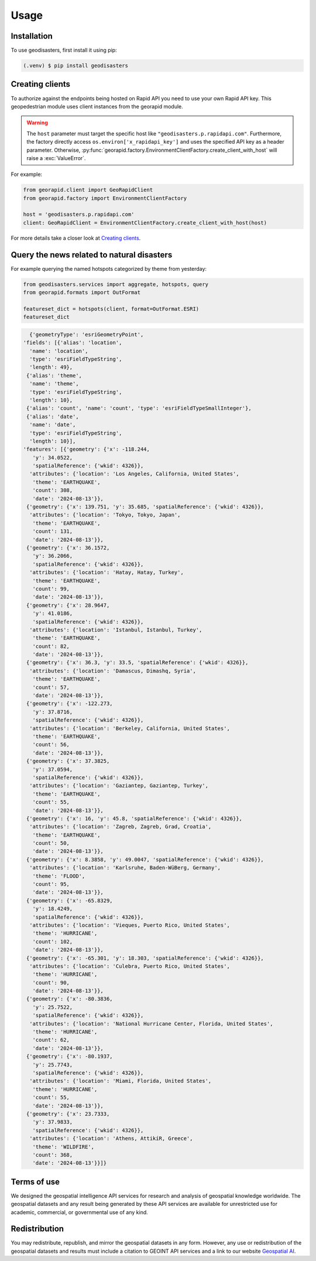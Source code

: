 Usage
=====

.. _installation:

Installation
------------

To use geodisasters, first install it using pip:

.. code-block:: console

   (.venv) $ pip install geodisasters

Creating clients
----------------
To authorize against the endpoints being hosted on Rapid API you need to use your own Rapid API key.
This geopedestrian module uses client instances from the georapid module.

.. warning::
   The ``host`` parameter must target the specific host like ``"geodisasters.p.rapidapi.com"``.
   Furthermore, the factory directly access ``os.environ['x_rapidapi_key']`` and uses the specified API key as a header parameter.
   Otherwise, :py:func:`georapid.factory.EnvironmentClientFactory.create_client_with_host` will raise a :exc:`ValueError`.

For example:

.. code-block:: python

   from georapid.client import GeoRapidClient
   from georapid.factory import EnvironmentClientFactory

   host = 'geodisasters.p.rapidapi.com'
   client: GeoRapidClient = EnvironmentClientFactory.create_client_with_host(host)

For more details take a closer look at `Creating clients <https://georapid.readthedocs.io/en/latest/usage.html#creating-clients>`__.

Query the news related to natural disasters
-------------------------------------------

For example querying the named hotspots categorized by theme from yesterday:

.. code-block:: python

   from geodisasters.services import aggregate, hotspots, query
   from georapid.formats import OutFormat

   featureset_dict = hotspots(client, format=OutFormat.ESRI)
   featureset_dict

.. code-block:: python

   {'geometryType': 'esriGeometryPoint',
 'fields': [{'alias': 'location',
   'name': 'location',
   'type': 'esriFieldTypeString',
   'length': 49},
  {'alias': 'theme',
   'name': 'theme',
   'type': 'esriFieldTypeString',
   'length': 10},
  {'alias': 'count', 'name': 'count', 'type': 'esriFieldTypeSmallInteger'},
  {'alias': 'date',
   'name': 'date',
   'type': 'esriFieldTypeString',
   'length': 10}],
 'features': [{'geometry': {'x': -118.244,
    'y': 34.0522,
    'spatialReference': {'wkid': 4326}},
   'attributes': {'location': 'Los Angeles, California, United States',
    'theme': 'EARTHQUAKE',
    'count': 308,
    'date': '2024-08-13'}},
  {'geometry': {'x': 139.751, 'y': 35.685, 'spatialReference': {'wkid': 4326}},
   'attributes': {'location': 'Tokyo, Tokyo, Japan',
    'theme': 'EARTHQUAKE',
    'count': 131,
    'date': '2024-08-13'}},
  {'geometry': {'x': 36.1572,
    'y': 36.2066,
    'spatialReference': {'wkid': 4326}},
   'attributes': {'location': 'Hatay, Hatay, Turkey',
    'theme': 'EARTHQUAKE',
    'count': 99,
    'date': '2024-08-13'}},
  {'geometry': {'x': 28.9647,
    'y': 41.0186,
    'spatialReference': {'wkid': 4326}},
   'attributes': {'location': 'Istanbul, Istanbul, Turkey',
    'theme': 'EARTHQUAKE',
    'count': 82,
    'date': '2024-08-13'}},
  {'geometry': {'x': 36.3, 'y': 33.5, 'spatialReference': {'wkid': 4326}},
   'attributes': {'location': 'Damascus, Dimashq, Syria',
    'theme': 'EARTHQUAKE',
    'count': 57,
    'date': '2024-08-13'}},
  {'geometry': {'x': -122.273,
    'y': 37.8716,
    'spatialReference': {'wkid': 4326}},
   'attributes': {'location': 'Berkeley, California, United States',
    'theme': 'EARTHQUAKE',
    'count': 56,
    'date': '2024-08-13'}},
  {'geometry': {'x': 37.3825,
    'y': 37.0594,
    'spatialReference': {'wkid': 4326}},
   'attributes': {'location': 'Gaziantep, Gaziantep, Turkey',
    'theme': 'EARTHQUAKE',
    'count': 55,
    'date': '2024-08-13'}},
  {'geometry': {'x': 16, 'y': 45.8, 'spatialReference': {'wkid': 4326}},
   'attributes': {'location': 'Zagreb, Zagreb, Grad, Croatia',
    'theme': 'EARTHQUAKE',
    'count': 50,
    'date': '2024-08-13'}},
  {'geometry': {'x': 8.3858, 'y': 49.0047, 'spatialReference': {'wkid': 4326}},
   'attributes': {'location': 'Karlsruhe, Baden-WüBerg, Germany',
    'theme': 'FLOOD',
    'count': 95,
    'date': '2024-08-13'}},
  {'geometry': {'x': -65.8329,
    'y': 18.4249,
    'spatialReference': {'wkid': 4326}},
   'attributes': {'location': 'Vieques, Puerto Rico, United States',
    'theme': 'HURRICANE',
    'count': 102,
    'date': '2024-08-13'}},
  {'geometry': {'x': -65.301, 'y': 18.303, 'spatialReference': {'wkid': 4326}},
   'attributes': {'location': 'Culebra, Puerto Rico, United States',
    'theme': 'HURRICANE',
    'count': 90,
    'date': '2024-08-13'}},
  {'geometry': {'x': -80.3836,
    'y': 25.7522,
    'spatialReference': {'wkid': 4326}},
   'attributes': {'location': 'National Hurricane Center, Florida, United States',
    'theme': 'HURRICANE',
    'count': 62,
    'date': '2024-08-13'}},
  {'geometry': {'x': -80.1937,
    'y': 25.7743,
    'spatialReference': {'wkid': 4326}},
   'attributes': {'location': 'Miami, Florida, United States',
    'theme': 'HURRICANE',
    'count': 55,
    'date': '2024-08-13'}},
  {'geometry': {'x': 23.7333,
    'y': 37.9833,
    'spatialReference': {'wkid': 4326}},
   'attributes': {'location': 'Athens, AttikíR, Greece',
    'theme': 'WILDFIRE',
    'count': 368,
    'date': '2024-08-13'}}]}

Terms of use
------------
We designed the geospatial intelligence API services for research and analysis of geospatial knowledge worldwide. 
The geospatial datasets and any result being generated by these API services are available for unrestricted use for academic, commercial, or governmental use of any kind.

Redistribution
--------------
You may redistribute, republish, and mirror the geospatial datasets in any form. 
However, any use or redistribution of the geospatial datasets and results must include a citation to GEOINT API services and a link to our website `Geospatial AI <https://geospatial-ai.de>`__.

